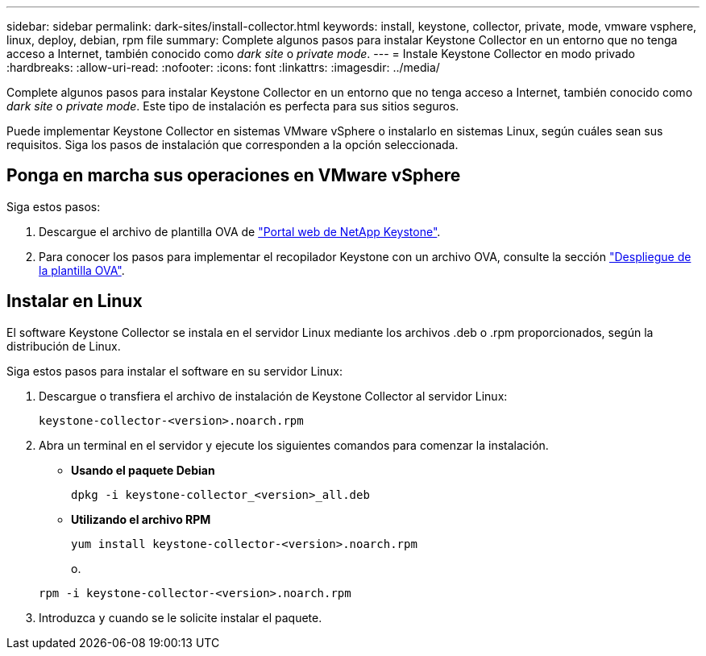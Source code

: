 ---
sidebar: sidebar 
permalink: dark-sites/install-collector.html 
keywords: install, keystone, collector, private, mode, vmware vsphere, linux, deploy, debian, rpm file 
summary: Complete algunos pasos para instalar Keystone Collector en un entorno que no tenga acceso a Internet, también conocido como _dark site_ o _private mode_. 
---
= Instale Keystone Collector en modo privado
:hardbreaks:
:allow-uri-read: 
:nofooter: 
:icons: font
:linkattrs: 
:imagesdir: ../media/


[role="lead"]
Complete algunos pasos para instalar Keystone Collector en un entorno que no tenga acceso a Internet, también conocido como _dark site_ o _private mode_. Este tipo de instalación es perfecta para sus sitios seguros.

Puede implementar Keystone Collector en sistemas VMware vSphere o instalarlo en sistemas Linux, según cuáles sean sus requisitos. Siga los pasos de instalación que corresponden a la opción seleccionada.



== Ponga en marcha sus operaciones en VMware vSphere

Siga estos pasos:

. Descargue el archivo de plantilla OVA de https://keystone.netapp.com/downloads/KeystoneCollector-latest.ova["Portal web de NetApp Keystone"].
. Para conocer los pasos para implementar el recopilador Keystone con un archivo OVA, consulte la sección link:../installation/vapp-installation.html#deploying-the-ova-template["Despliegue de la plantilla OVA"].




== Instalar en Linux

El software Keystone Collector se instala en el servidor Linux mediante los archivos .deb o .rpm proporcionados, según la distribución de Linux.

Siga estos pasos para instalar el software en su servidor Linux:

. Descargue o transfiera el archivo de instalación de Keystone Collector al servidor Linux:
+
`keystone-collector-<version>.noarch.rpm`

. Abra un terminal en el servidor y ejecute los siguientes comandos para comenzar la instalación.
+
** *Usando el paquete Debian*
+
`dpkg -i keystone-collector_<version>_all.deb`

** *Utilizando el archivo RPM*
+
`yum install keystone-collector-<version>.noarch.rpm`

+
o.

+
`rpm -i keystone-collector-<version>.noarch.rpm`



. Introduzca `y` cuando se le solicite instalar el paquete.

